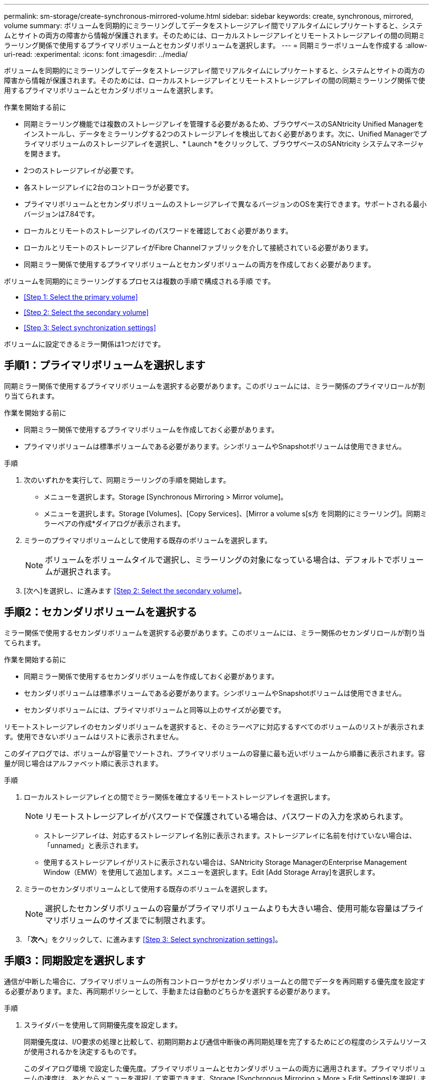 ---
permalink: sm-storage/create-synchronous-mirrored-volume.html 
sidebar: sidebar 
keywords: create, synchronous, mirrored, volume 
summary: ボリュームを同期的にミラーリングしてデータをストレージアレイ間でリアルタイムにレプリケートすると、システムとサイトの両方の障害から情報が保護されます。そのためには、ローカルストレージアレイとリモートストレージアレイの間の同期ミラーリング関係で使用するプライマリボリュームとセカンダリボリュームを選択します。 
---
= 同期ミラーボリュームを作成する
:allow-uri-read: 
:experimental: 
:icons: font
:imagesdir: ../media/


[role="lead"]
ボリュームを同期的にミラーリングしてデータをストレージアレイ間でリアルタイムにレプリケートすると、システムとサイトの両方の障害から情報が保護されます。そのためには、ローカルストレージアレイとリモートストレージアレイの間の同期ミラーリング関係で使用するプライマリボリュームとセカンダリボリュームを選択します。

.作業を開始する前に
* 同期ミラーリング機能では複数のストレージアレイを管理する必要があるため、ブラウザベースのSANtricity Unified Managerをインストールし、データをミラーリングする2つのストレージアレイを検出しておく必要があります。次に、Unified Managerでプライマリボリュームのストレージアレイを選択し、* Launch *をクリックして、ブラウザベースのSANtricity システムマネージャを開きます。
* 2つのストレージアレイが必要です。
* 各ストレージアレイに2台のコントローラが必要です。
* プライマリボリュームとセカンダリボリュームのストレージアレイで異なるバージョンのOSを実行できます。サポートされる最小バージョンは7.84です。
* ローカルとリモートのストレージアレイのパスワードを確認しておく必要があります。
* ローカルとリモートのストレージアレイがFibre Channelファブリックを介して接続されている必要があります。
* 同期ミラー関係で使用するプライマリボリュームとセカンダリボリュームの両方を作成しておく必要があります。


ボリュームを同期的にミラーリングするプロセスは複数の手順で構成される手順 です。

* <<Step 1: Select the primary volume>>
* <<Step 2: Select the secondary volume>>
* <<Step 3: Select synchronization settings>>


ボリュームに設定できるミラー関係は1つだけです。



== 手順1：プライマリボリュームを選択します

[role="lead"]
同期ミラー関係で使用するプライマリボリュームを選択する必要があります。このボリュームには、ミラー関係のプライマリロールが割り当てられます。

.作業を開始する前に
* 同期ミラー関係で使用するプライマリボリュームを作成しておく必要があります。
* プライマリボリュームは標準ボリュームである必要があります。シンボリュームやSnapshotボリュームは使用できません。


.手順
. 次のいずれかを実行して、同期ミラーリングの手順を開始します。
+
** メニューを選択します。Storage [Synchronous Mirroring > Mirror volume]。
** メニューを選択します。Storage [Volumes]、[Copy Services]、[Mirror a volume s[s方 を同期的にミラーリング]。同期ミラーペアの作成*ダイアログが表示されます。


. ミラーのプライマリボリュームとして使用する既存のボリュームを選択します。
+
[NOTE]
====
ボリュームをボリュームタイルで選択し、ミラーリングの対象になっている場合は、デフォルトでボリュームが選択されます。

====
. [次へ]を選択し、に進みます <<Step 2: Select the secondary volume>>。




== 手順2：セカンダリボリュームを選択する

[role="lead"]
ミラー関係で使用するセカンダリボリュームを選択する必要があります。このボリュームには、ミラー関係のセカンダリロールが割り当てられます。

.作業を開始する前に
* 同期ミラー関係で使用するセカンダリボリュームを作成しておく必要があります。
* セカンダリボリュームは標準ボリュームである必要があります。シンボリュームやSnapshotボリュームは使用できません。
* セカンダリボリュームには、プライマリボリュームと同等以上のサイズが必要です。


リモートストレージアレイのセカンダリボリュームを選択すると、そのミラーペアに対応するすべてのボリュームのリストが表示されます。使用できないボリュームはリストに表示されません。

このダイアログでは、ボリュームが容量でソートされ、プライマリボリュームの容量に最も近いボリュームから順番に表示されます。容量が同じ場合はアルファベット順に表示されます。

.手順
. ローカルストレージアレイとの間でミラー関係を確立するリモートストレージアレイを選択します。
+
[NOTE]
====
リモートストレージアレイがパスワードで保護されている場合は、パスワードの入力を求められます。

====
+
** ストレージアレイは、対応するストレージアレイ名別に表示されます。ストレージアレイに名前を付けていない場合は、「unnamed」と表示されます。
** 使用するストレージアレイがリストに表示されない場合は、SANtricity Storage ManagerのEnterprise Management Window（EMW）を使用して追加します。メニューを選択します。Edit [Add Storage Array]を選択します。


. ミラーのセカンダリボリュームとして使用する既存のボリュームを選択します。
+
[NOTE]
====
選択したセカンダリボリュームの容量がプライマリボリュームよりも大きい場合、使用可能な容量はプライマリボリュームのサイズまでに制限されます。

====
. 「*次へ*」をクリックして、に進みます <<Step 3: Select synchronization settings>>。




== 手順3：同期設定を選択します

[role="lead"]
通信が中断した場合に、プライマリボリュームの所有コントローラがセカンダリボリュームとの間でデータを再同期する優先度を設定する必要があります。また、再同期ポリシーとして、手動または自動のどちらかを選択する必要があります。

.手順
. スライダバーを使用して同期優先度を設定します。
+
同期優先度は、I/O要求の処理と比較して、初期同期および通信中断後の再同期処理を完了するためにどの程度のシステムリソースが使用されるかを決定するものです。

+
このダイアログ環境 で設定した優先度。プライマリボリュームとセカンダリボリュームの両方に適用されます。プライマリボリュームの速度は、あとからメニューを選択して変更できます。Storage [Synchronous Mirroring > More > Edit Settings]を選択します。

+
.同期速度について
====
同期優先度は5段階で設定できます。

** 最低
** 低
** 中
** 高
** 最高-同期優先度が最低に設定されている場合はI/Oアクティビティが優先され、再同期処理にかかる時間が長くなります。同期優先度が最高に設定されている場合は再同期処理が優先されますが、ストレージアレイのI/Oアクティビティに影響する可能性があります。


====
. リモートストレージアレイのミラーペアの再同期を手動で行うか自動で行うかを選択します。
+
** *手動*（推奨オプション）-ミラーペアとの通信が回復したあとに同期を手動で再開する場合に選択します。このオプションを選択すると、最適なタイミングでデータをリカバリできます。
** *自動*--ミラーペアとの通信が回復した後、再同期を自動的に開始する場合に選択します。同期を手動で再開するには、メニュー：ストレージ[同期ミラーリング]に移動し、テーブルでミラーペアを強調表示して、[*その他*]の下の[*再開]を選択します。


. 完了*をクリックして、同期ミラーリングを完了します。


System Managerは次の処理を実行します。

* 同期ミラーリング機能をアクティブ化します。
* ローカルストレージアレイとリモートストレージアレイの間で初期同期を開始します。
* 同期優先度と再同期ポリシーを設定します。


同期ミラーリング処理の進捗状況を表示するには、メニューHome（実行中の処理の表示）を選択します。この処理には時間がかかることがあり、システムのパフォーマンスに影響する可能性があります。
